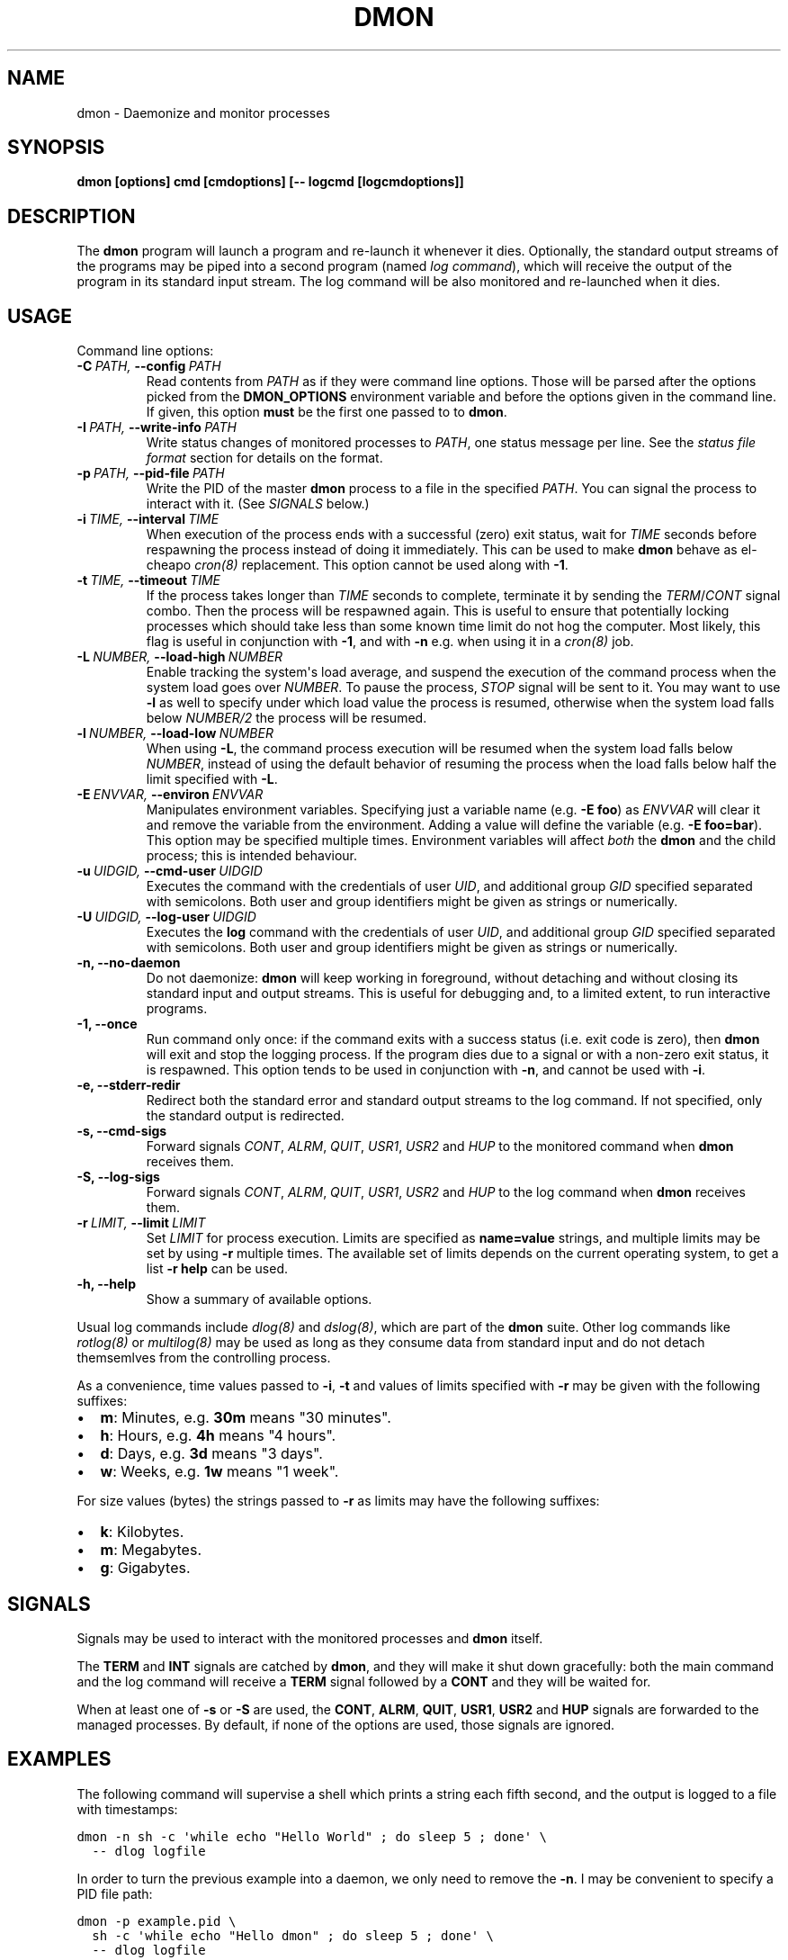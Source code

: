 .\" Man page generated from reStructeredText.
.
.TH DMON 8 "" "" ""
.SH NAME
dmon \- Daemonize and monitor processes
.
.nr rst2man-indent-level 0
.
.de1 rstReportMargin
\\$1 \\n[an-margin]
level \\n[rst2man-indent-level]
level margin: \\n[rst2man-indent\\n[rst2man-indent-level]]
-
\\n[rst2man-indent0]
\\n[rst2man-indent1]
\\n[rst2man-indent2]
..
.de1 INDENT
.\" .rstReportMargin pre:
. RS \\$1
. nr rst2man-indent\\n[rst2man-indent-level] \\n[an-margin]
. nr rst2man-indent-level +1
.\" .rstReportMargin post:
..
.de UNINDENT
. RE
.\" indent \\n[an-margin]
.\" old: \\n[rst2man-indent\\n[rst2man-indent-level]]
.nr rst2man-indent-level -1
.\" new: \\n[rst2man-indent\\n[rst2man-indent-level]]
.in \\n[rst2man-indent\\n[rst2man-indent-level]]u
..
.SH SYNOPSIS
.sp
\fBdmon [options] cmd [cmdoptions] [\-\- logcmd [logcmdoptions]]\fP
.SH DESCRIPTION
.sp
The \fBdmon\fP program will launch a program and re\-launch it whenever it
dies. Optionally, the standard output streams of the programs may be piped
into a second program (named \fIlog command\fP), which will receive the output
of the program in its standard input stream. The log command will be also
monitored and re\-launched when it dies.
.SH USAGE
.sp
Command line options:
.INDENT 0.0
.TP
.BI \-C \ PATH, \ \-\-config \ PATH
Read contents from \fIPATH\fP as if they were command line options.
Those will be parsed after the options picked from the
\fBDMON_OPTIONS\fP environment variable and before the options
given in the command line. If given, this option \fBmust\fP be
the first one passed to to \fBdmon\fP.
.TP
.BI \-I \ PATH, \ \-\-write\-info \ PATH
Write status changes of monitored processes to \fIPATH\fP, one
status message per line. See the \fI\%status file format\fP section
for details on the format.
.TP
.BI \-p \ PATH, \ \-\-pid\-file \ PATH
Write the PID of the master \fBdmon\fP process to a file in the
specified \fIPATH\fP. You can signal the process to interact with
it. (See \fI\%SIGNALS\fP below.)
.TP
.BI \-i \ TIME, \ \-\-interval \ TIME
When execution of the process ends with a successful (zero)
exit status, wait for \fITIME\fP seconds before respawning the
process instead of doing it immediately. This can be used to
make \fBdmon\fP behave as el\-cheapo \fIcron(8)\fP replacement. This
option cannot be used along with \fB\-1\fP.
.TP
.BI \-t \ TIME, \ \-\-timeout \ TIME
If the process takes longer than \fITIME\fP seconds to complete,
terminate it by sending the \fITERM\fP/\fICONT\fP signal combo. Then
the process will be respawned again. This is useful to ensure
that potentially locking processes which should take less than
some known time limit do not hog the computer. Most likely,
this flag is useful in conjunction with \fB\-1\fP, and with
\fB\-n\fP e.g. when using it in a \fIcron(8)\fP job.
.TP
.BI \-L \ NUMBER, \ \-\-load\-high \ NUMBER
Enable tracking the system\(aqs load average, and suspend the
execution of the command process when the system load goes
over \fINUMBER\fP. To pause the process, \fISTOP\fP signal will be
sent to it. You may want to use \fB\-l\fP as well to specify
under which load value the process is resumed, otherwise
when the system load falls below \fINUMBER/2\fP the process will
be resumed.
.TP
.BI \-l \ NUMBER, \ \-\-load\-low \ NUMBER
When using \fB\-L\fP, the command process execution will be
resumed when the system load falls below \fINUMBER\fP, instead of
using the default behavior of resuming the process when the
load falls below half the limit specified with \fB\-L\fP.
.TP
.BI \-E \ ENVVAR, \ \-\-environ \ ENVVAR
Manipulates environment variables. Specifying just a variable
name (e.g. \fB\-E foo\fP) as \fIENVVAR\fP will clear it and remove
the variable from the environment. Adding a value will define
the variable (e.g. \fB\-E foo=bar\fP). This option may be
specified multiple times. Environment variables will affect
\fIboth\fP the \fBdmon\fP and the child process; this is intended
behaviour.
.TP
.BI \-u \ UIDGID, \ \-\-cmd\-user \ UIDGID
Executes the command with the credentials of user \fIUID\fP,
and additional group \fIGID\fP specified separated with
semicolons. Both user and group identifiers might be given
as strings or numerically.
.TP
.BI \-U \ UIDGID, \ \-\-log\-user \ UIDGID
Executes the \fBlog\fP command with the credentials of user
\fIUID\fP, and additional group \fIGID\fP specified separated with
semicolons. Both user and group identifiers might be given
as strings or numerically.
.TP
.B \-n,  \-\-no\-daemon
Do not daemonize: \fBdmon\fP will keep working in foreground,
without detaching and without closing its standard input and
output streams. This is useful for debugging and, to a limited
extent, to run interactive programs.
.TP
.B \-1,  \-\-once
Run command only once: if the command exits with a success
status (i.e. exit code is zero), then \fBdmon\fP will exit and
stop the logging process. If the program dies due to a signal
or with a non\-zero exit status, it is respawned. This option
tends to be used in conjunction with \fB\-n\fP, and cannot be
used with \fB\-i\fP.
.TP
.B \-e,  \-\-stderr\-redir
Redirect both the standard error and standard output streams
to the log command. If not specified, only the standard output
is redirected.
.TP
.B \-s,  \-\-cmd\-sigs
Forward signals \fICONT\fP, \fIALRM\fP, \fIQUIT\fP, \fIUSR1\fP, \fIUSR2\fP and
\fIHUP\fP to the monitored command when \fBdmon\fP receives them.
.TP
.B \-S,  \-\-log\-sigs
Forward signals \fICONT\fP, \fIALRM\fP, \fIQUIT\fP, \fIUSR1\fP, \fIUSR2\fP and
\fIHUP\fP to the log command when \fBdmon\fP receives them.
.TP
.BI \-r \ LIMIT, \ \-\-limit \ LIMIT
Set \fILIMIT\fP for process execution. Limits are specified as
\fBname=value\fP strings, and multiple limits may be set by
using \fB\-r\fP multiple times. The available set of limits
depends on the current operating system, to get a list
\fB\-r help\fP can be used.
.TP
.B \-h,  \-\-help
Show a summary of available options.
.UNINDENT
.sp
Usual log commands include \fIdlog(8)\fP and \fIdslog(8)\fP, which are part of the
\fBdmon\fP suite. Other log commands like \fIrotlog(8)\fP or \fImultilog(8)\fP may be
used as long as they consume data from standard input and do not detach
themsemlves from the controlling process.
.sp
As a convenience, time values passed to \fB\-i\fP, \fB\-t\fP and values of limits
specified with \fB\-r\fP may be given with the following suffixes:
.INDENT 0.0
.IP \(bu 2
\fBm\fP: Minutes, e.g. \fB30m\fP means "30 minutes".
.IP \(bu 2
\fBh\fP: Hours, e.g. \fB4h\fP means "4 hours".
.IP \(bu 2
\fBd\fP: Days, e.g. \fB3d\fP means "3 days".
.IP \(bu 2
\fBw\fP: Weeks, e.g. \fB1w\fP means "1 week".
.UNINDENT
.sp
For size values (bytes) the strings passed to \fB\-r\fP as limits may have the
following suffixes:
.INDENT 0.0
.IP \(bu 2
\fBk\fP: Kilobytes.
.IP \(bu 2
\fBm\fP: Megabytes.
.IP \(bu 2
\fBg\fP: Gigabytes.
.UNINDENT
.SH SIGNALS
.sp
Signals may be used to interact with the monitored processes and \fBdmon\fP
itself.
.sp
The \fBTERM\fP and \fBINT\fP signals are catched by \fBdmon\fP, and they will
make it shut down gracefully: both the main command and the log command
will receive a \fBTERM\fP signal followed by a \fBCONT\fP and they will be
waited for.
.sp
When at least one of \fB\-s\fP or \fB\-S\fP are used, the \fBCONT\fP, \fBALRM\fP,
\fBQUIT\fP, \fBUSR1\fP, \fBUSR2\fP and \fBHUP\fP signals are forwarded to the
managed processes. By default, if none of the options are used, those
signals are ignored.
.SH EXAMPLES
.sp
The following command will supervise a shell which prints a string each
fifth second, and the output is logged to a file with timestamps:
.sp
.nf
.ft C
dmon \-n sh \-c \(aqwhile echo "Hello World" ; do sleep 5 ; done\(aq \e
  \-\- dlog logfile
.ft P
.fi
.sp
In order to turn the previous example into a daemon, we only need to
remove the \fB\-n\fP. I may be convenient to specify a PID file path:
.sp
.nf
.ft C
dmon \-p example.pid \e
  sh \-c \(aqwhile echo "Hello dmon" ; do sleep 5 ; done\(aq \e
  \-\- dlog logfile
.ft P
.fi
.sp
The following example launches the \fIcron(8)\fP daemon with the logging
process running as user and group \fBlog:wheel\fP:
.sp
.nf
.ft C
dmon \-p /var/run/crond.pid \-u log:wheel \-e cron \-f
  \-\- dlog /var/log/cron.log
.ft P
.fi
.sp
This example will run a (probably lengthy) backup process, pausing it when
the system load goes above 3.5 and resuming it when the load drops below
1.0:
.sp
.nf
.ft C
dmon \-1 \-n \-l 1 \-L 3.5 rsync \-avz ~/ /backup/homedir
.ft P
.fi
.sp
If you have a PID file, terminating the daemon is an easy task:
.sp
.nf
.ft C
kill $(cat example.pid)
.ft P
.fi
.SH STATUS FILE FORMAT
.sp
When using the \fB\-I\fP \fIPATH\fP option, status updates are written to \fIPATH\fP,
one line per update. The following line formats may be used:
.sp
A process was started by \fBdmon\fP:
.INDENT 0.0
.INDENT 3.5
.sp
.nf
.ft C
cmd start <pid>
log start <pid>
.ft P
.fi
.UNINDENT
.UNINDENT
.sp
A process is about to be stopped by \fBdmon\fP:
.INDENT 0.0
.INDENT 3.5
.sp
.nf
.ft C
cmd stop <pid>
log stop <pid>
.ft P
.fi
.UNINDENT
.UNINDENT
.sp
A process has exited by its own means, or was terminated by the other means
different than \fBdmon\fP itself (e.g. by the kernel or the user):
.INDENT 0.0
.INDENT 3.5
.sp
.nf
.ft C
cmd exit <pid> <status>
log exit <pid> <status>
.ft P
.fi
.UNINDENT
.UNINDENT
.sp
The \fB<status>\fP field is numeric, and must be interpreted the same as the
\fIstatus\fP argument to the \fIwaitpid(2)\fP system call. Most of the time this is
the expected integer code passed to \fIexit(2)\fP, but this may not be true if
the process exits forcibly.
.sp
A signal is about to be sent to a process:
.INDENT 0.0
.INDENT 3.5
.sp
.nf
.ft C
cmd signal <pid> <signal>
log signal <pid> <signal>
.ft P
.fi
.UNINDENT
.UNINDENT
.sp
The main monitored process timed out (when \fB\-t\fP is in effect):
.INDENT 0.0
.INDENT 3.5
.sp
.nf
.ft C
cmd timeout <pid>
.ft P
.fi
.UNINDENT
.UNINDENT
.sp
Process was paused or resumed due to system load constraints (when the
\fB\-l\fP and \fB\-L\fP options are in effect):
.INDENT 0.0
.INDENT 3.5
.sp
.nf
.ft C
cmd pause <pid>
cmd resume <pid>
.ft P
.fi
.UNINDENT
.UNINDENT
.SH ENVIRONMENT
.sp
Additional options will be picked from the \fBDMON_OPTIONS\fP environment
variable, if defined. Any command line option can be specified this way.
Arguments read from the environment variable will be prepended to the ones
given in the command line, so they may still be overriden.
.SH SEE ALSO
.sp
\fIdlog(8)\fP, \fIdslog(8)\fP, \fIrotlog(8)\fP, \fImultilog(8)\fP, \fIsupervise(8)\fP, \fIcron(8)\fP
.sp
\fI\%http://cr.yp.to/daemontools.html\fP
.SH AUTHOR
Adrian Perez <aperez@igalia.com>
.\" Generated by docutils manpage writer.
.\" 
.
